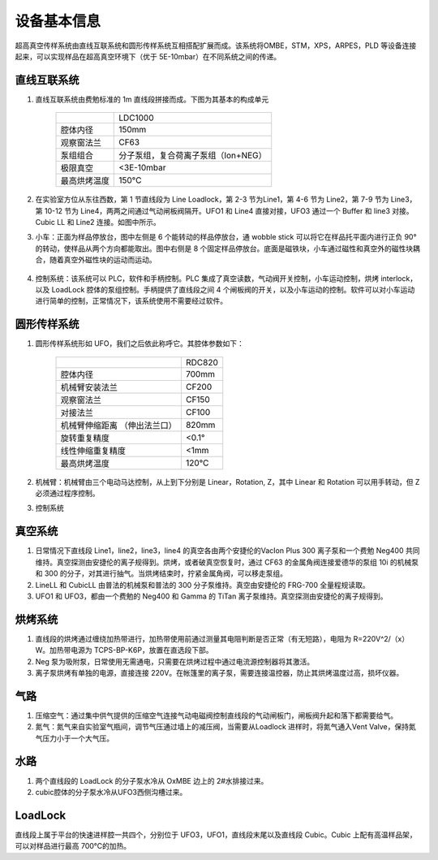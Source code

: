 设备基本信息
========================

超高真空传样系统由直线互联系统和圆形传样系统互相搭配扩展而成。该系统将OMBE，STM，XPS，ARPES，PLD 等设备连接起来，可以实现样品在超高真空环境下（优于 5E-10mbar）在不同系统之间的传递。

直线互联系统
-------------------------
1. 直线互联系统由费勉标准的 1m 直线段拼接而成。下图为其基本的构成单元

    .. image:: /_static/LDC1000.png
       :alt: 直线段
       :width: 500px
       :align: center
    
    +--------------+------------------------------------------+
    |              | LDC1000                                  |
    +--------------+------------------------------------------+
    | 腔体内径     | 150mm                                    |
    +--------------+------------------------------------------+
    | 观察窗法兰   | CF63                                     |
    +--------------+------------------------------------------+
    | 泵组组合     | 分子泵组，复合荷离子泵组（Ion+NEG）      |
    +--------------+------------------------------------------+
    | 极限真空     | <3E-10mbar                               |
    +--------------+------------------------------------------+
    | 最高烘烤温度 | 150°C                                    |
    +--------------+------------------------------------------+

2. 在实验室方位从东往西数，第 1 节直线段为 Line Loadlock，第 2-3 节为Line1，第 4-6 节为 Line2，第 7-9 节为 Line3，第 10-12 节为 Line4，两两之间通过气动闸板阀隔开。UFO1 和 Line4 直接对接，UFO3 通过一个 Buffer 和 line3 对接。Cubic LL 和 Line2 连接。如图中所示。

3. 小车：正面为样品停放台，图中左侧是 6 个能转动的样品停放台，通 wobble stick 可以将它在样品托平面内进行正负 90°的转动，使样品从两个方向都能取出。图中右侧是 8 个固定样品停放台。底面是磁铁块，小车通过磁性和真空外的磁性块耦合，随着真空外磁性块的运动而运动。

    .. image:: /_static/小车.png
       :alt: 小车
       :width: 500px
       :align: center

4. 控制系统：该系统可以 PLC，软件和手柄控制。PLC 集成了真空读数，气动阀开关控制，小车运动控制，烘烤 interlock，以及 LoadLock 腔体的泵组控制。手柄提供了直线段之间 4 个闸板阀的开关，以及小车运动的控制。软件可以对小车运动进行简单的控制，正常情况下，该系统使用不需要经过软件。

    .. image:: /_static/小车控制.png
       :alt: 小车控制
       :width: 500px
       :align: center

圆形传样系统
-------------------------
1. 圆形传样系统形如 UFO，我们之后依此称呼它。其腔体参数如下：

    .. image:: /_static/ufo设备图.png
       :alt: UFO设备
       :width: 400px
       :align: center

    +------------------------+-------------------------------+
    |                        | RDC820                        |
    +------------------------+-------------------------------+
    | 腔体内径               | 700mm                         |
    +------------------------+-------------------------------+
    | 机械臂安装法兰         | CF200                         |
    +------------------------+-------------------------------+
    | 观察窗法兰             | CF150                         |
    +------------------------+-------------------------------+
    | 对接法兰               | CF100                         |
    +------------------------+-------------------------------+
    | 机械臂伸缩距离         | 820mm                         |
    | （伸出法兰口）         |                               |
    +------------------------+-------------------------------+
    | 旋转重复精度           | <0.1°                         |
    +------------------------+-------------------------------+
    | 线性伸缩重复精度       | <1mm                          |
    +------------------------+-------------------------------+
    | 最高烘烤温度           | 120℃                          |
    +------------------------+-------------------------------+

2. 机械臂：机械臂由三个电动马达控制，从上到下分别是 Linear，Rotation, Z，其中 Linear 和 Rotation 可以用手转动，但 Z 必须通过程序控制。

3. 控制系统


真空系统
---------------
1. 日常情况下直线段 Line1，line2，line3，line4 的真空各由两个安捷伦的VacIon Plus 300 离子泵和一个费勉 Neg400 共同维持。真空探测由安捷伦的离子规得到。烘烤，或者破真空恢复时，通过 CF63 的金属角阀连接爱德华的泵组 10i 的机械泵和 300 的分子，对其进行抽气。当烘烤结束时，拧紧金属角阀，可以移走泵组。

2. LineLL 和 CubicLL 由普法的机械泵和普法的 300 分子泵维持。真空由安捷伦的 FRG-700 全量程规读取。

3. UFO1 和 UFO3，都由一个费勉的 Neg400 和 Gamma 的 TiTan 离子泵维持。真空探测由安捷伦的离子规得到。


烘烤系统
-------------------------
1. 直线段的烘烤通过缠绕加热带进行，加热带使用前通过测量其电阻判断是否正常（有无短路），电阻为 R=220V^2/（x）W。加热带电源为 TCPS-BP-K6P，放置在直选段下部。

2. Neg 泵为吸附泵，日常使用无需通电，只需要在烘烤过程中通过电流源控制器将其激活。

3. 离子泵烘烤有单独的电源，直接连接 220V。在帐篷里的离子泵，需要连接温控器，防止其烘烤温度过高，损坏仪器。


气路
-------------------------
1. 压缩空气：通过集中供气提供的压缩空气连接气动电磁阀控制直线段的气动闸板门，闸板阀升起和落下都需要给气。

2. 氮气：氮气来自实验室气瓶间，调节气压通过墙上的减压阀，当需要从Loadlock 进样时，将氮气通入Vent Valve，保持氮气压力小于一个大气压。

水路
---------------
1. 两个直线段的 LoadLock 的分子泵水冷从 OxMBE 边上的 2#水排接过来。

2. cubic腔体的分子泵水冷从UFO3西侧沟槽过来。

LoadLock
-------------------------
直线段上属于平台的快速进样腔一共四个，分别位于 UFO3，UFO1，直线段末尾以及直线段 Cubic。Cubic 上配有高温样品架，可以对样品进行最高 700℃的加热。